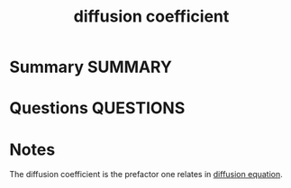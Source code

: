 #+TITLE: diffusion coefficient
* Summary :SUMMARY:
* Questions :QUESTIONS:
* Notes
  :LOGBOOK:
  CLOCK: [2021-07-23 Fri 12:48]--[2021-07-23 Fri 12:49] =>  0:01
  CLOCK: [2021-07-23 Fri 12:37]--[2021-07-23 Fri 12:38] =>  0:01
  :END:

The diffusion coefficient is the prefactor one relates in [[file:2021-07-23--11-38-09--diffusion_equation.org][diffusion
equation]].
